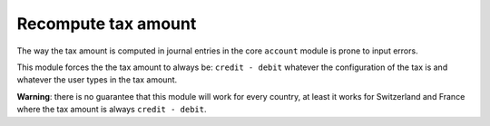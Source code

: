 Recompute tax amount
====================

The way the tax amount is computed in journal entries in the core
``account`` module is prone to input errors.

This module forces the the tax amount to always be: ``credit - debit``
whatever the configuration of the tax is and whatever the user types in
the tax amount.

**Warning**: there is no guarantee that this module will work for every
country, at least it works for Switzerland and France where the tax
amount is always ``credit - debit``.


